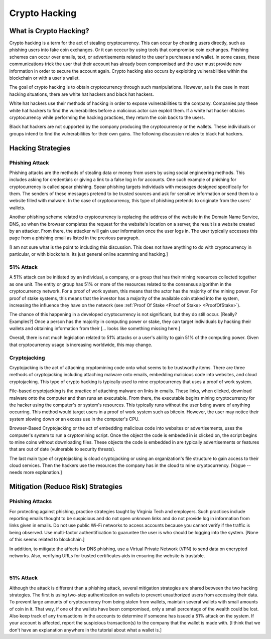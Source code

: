 .. This file is part of the OpenDSA eTextbook project. See
.. http://opendsa.org for more details.
.. Copyright (c) 2012-2020 by the OpenDSA Project Contributors, and
.. distributed under an MIT open source license.

.. avmetadata::
    :author: Elizabeth Mulvaney

Crypto Hacking
==============

What is Crypto Hacking?
-----------------------

Crypto hacking is a term for the act of stealing cryptocurrency.
This can occur by cheating users directly, such as phishing users into
fake coin exchanges.
Or it can occcur by using tools that compromise coin exchanges.
Phishing schemes can occur over emails, text, or advertisements
related to the user's purchases and wallet.
In some cases, these communications trick the user that their
account has already been compromised and the user must provide new
information in order to secure the account again.
Crypto hacking also occurs by exploiting vulnerabilities within the
blockchain or with a user's wallet.

The goal of crypto hacking is to obtain cryptocurrency through such
manipulations.
However, as is the case in most hacking situations, there are white
hat hackers and black hat hackers. 

White hat hackers use their methods of hacking in order to 
expose vulnerabilities to the company.
Companies pay these white hat hackers 
to find the vulnerabilites before a malicious actor can exploit them.
If a white hat hacker obtains cryptocurrency while performing the hacking
practices, they return the coin back to the users.

Black hat hackers are not supported by the company producing the
cryptocurrency or the wallets.
These individuals or groups intend to find the vulnerabilities
for their own gains.
The following discussion relates to black hat hackers.

.. avembed:: Exercises/Blockchain/HackerTypes.html ka
    :long_name: Hacker Types


Hacking Strategies
------------------

Phishing Attack
~~~~~~~~~~~~~~~

Phishing attacks are the methods of stealing data or money from users
by using social engineering methods.
This includes asking for credentials or giving a link
to a false log in for accounts.
One such example of phishing for cryptocurrency is
called spear phishing.
Spear phishing targets individuals with messages designed specifically
for them.
The senders of these messages pretend to be trusted sources 
and ask for sensitive information or send them to a website filled
with malware.
In the case of cryptocurrency, this type of phishing pretends to
originate from the users' wallets.

Another phishing scheme related to cryptocurrency is replacing the
address of the website in the Domain Name Service, DNS, so when the
browser completes the request for the website's location on a server,
the result is a website created by an attacker.
From there, the attacker will gain user information once the user logs
in.
The user typically accesses this page from a phishing email as listed
in the previous paragraph.

[I am not sure what is the point to including this discussion. This
does not have anything to do with cryptocurrency in particular, or
with blockchain. Its just general online scamming and hacking.]


51% Attack
~~~~~~~~~~

A 51% attack can be initiated by an individual, a company, or a group
that has their mining resources collected together as one unit.
The entity or group has 51% or more of the resources related to the
consensus algorithm in the cryptocurrency network.
For a proof of work system, this means that the actor has the majority
of the mining power.
For proof of stake systems, this means that the investor has a
majority of the available coin staked into the system, increasing the
influence they have on the network
(see :ref:`Proof Of Stake <Proof of Stake> <ProofOfStake>`).

The chance of this happening in a developed cryptocurrency is not
significant, but they do still occur. [Really? Examples?]
Once a person has the majority in computing power or stake, they can
target individuals by hacking their wallets and obtaining information
from their [... looks like something missing here.]

Overall, there is not much legislation related to 51% attacks or a
user's ability to gain 51% of the computing power.
Given that cryptocurrency usage is increasing worldwide, this
may change.

Cryptojacking
~~~~~~~~~~~~~

Cryptojacking is the act of attaching cryptomining code onto what
seems to be trustworthy items.
There are three methods of cryptojacking including attaching malware
onto emails, embedding malicious code into websites, and cloud
cryptojacking.
This type of crypto hacking is typically used 
to mine cryptocurrency that uses a proof of work system.

File-based cryptojacking is the practice of attaching malware on links
in emails.
These links, when clicked, download malware onto the computer and then
runs an executable.
From there, the executable begins mining cryptocurrency for the hacker
using the computer's or system's resources.
This typically runs without the user being aware of anything
occurring.
This method would target users in a proof of work system such as  
bitcoin.
However, the user may notice their system slowing down or an excess
use in the computer's CPU.

Browser-Based Cryptojacking or the act of embedding malicious code
into websites or advertisements, uses the computer's system to run a
cryptomining script.
Once the object the code is embeded in is clicked on, 
the script begins to mine coins without downloading files.
These objects the code is embedded in are typically advertisements or
features that are out of date (vulnerable to security threats).

The last main type of cryptojacking is cloud cryptojacking or using an
organization's file structure to gain access to their cloud services.
Then the hackers use the resources the company has in the cloud
to mine cryptocurrency. [Vague -- needs more explanation.]


Mitigation (Reduce Risk) Strategies
-----------------------------------

Phishing Attacks
~~~~~~~~~~~~~~~~

For protecting against phishing, practice strategies taught by
Virginia Tech and employers.
Such practices include reporting emails thought to be suspicious and
do not open unknown links and do not provide log in information from
links given in emails.
Do not use public Wi-Fi networks to access accounts because you cannot
verify if the traffic is being observed.
Use multi-factor authentification to guaruntee the user
is who should be logging into the system.
[None of this seems related to blockchain.]

In addition, to mitigate the affects for DNS phishing, use a Virtual
Private Network (VPN) to send data on encrypted networks.
Also, verifying URLs for trusted certificates aids in ensuring the
website is trustable.

.. odsafig:: Images/LocalBitCoins.jpg
   :align: center
   :width: 800

|

.. avembed:: Exercises/Blockchain/PhishingEmail.html ka
    :long_name: Phishing Email

51% Attack
~~~~~~~~~~

Although the attack is different than a phishing attack, several
mitigation strategies are shared between the two hacking
strategies.
The first is using two-step authentication on wallets 
to prevent unauthorized users from accessing their data.
To prevent large amounts of cryptocurrency from being stolen from
wallets, maintain several wallets with small amounts of coin in
it.
That way, if one of the wallets have been compromised, only a small
percentage of the wealth could be lost.
Also keep track of any transactions in the accounts to determine if
someone has issued a 51% attack on  the system.
If your account is affected, report the suspicious transaction(s) to
the company that the wallet is made with.
[I think that we don't have an explanation anywhere in the tutorial
about what a wallet is.]
